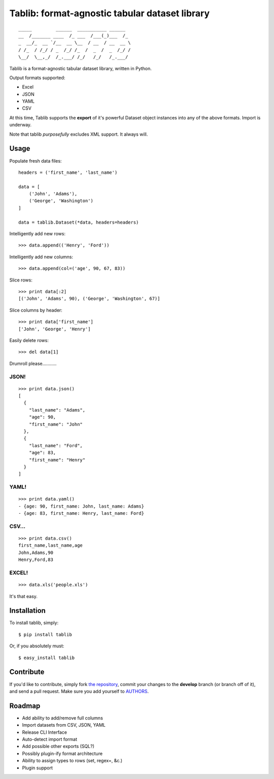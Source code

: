 Tablib: format-agnostic tabular dataset library
===============================================

::

	_____         ______  ___________ ______  
	__  /_______ ____  /_ ___  /___(_)___  /_ 
	_  __/_  __ `/__  __ \__  / __  / __  __ \
	/ /_  / /_/ / _  /_/ /_  /  _  /  _  /_/ /
	\__/  \__,_/  /_.___/ /_/   /_/   /_.___/



Tablib is a format-agnostic tabular dataset library, written in Python. 

Output formats supported:

- Excel
- JSON
- YAML
- CSV

At this time, Tablib supports the **export** of it's powerful Dataset object instances into any of the above formats. Import is underway.

Note that tablib *purposefully* excludes XML support. It always will.


Usage
-----

    
Populate fresh data files: ::
    
    headers = ('first_name', 'last_name')

    data = [
        ('John', 'Adams'),
        ('George', 'Washington')
    ]
    
    data = tablib.Dataset(*data, headers=headers)


Intelligently add new rows: ::

    >>> data.append(('Henry', 'Ford'))

Intelligently add new columns: ::

    >>> data.append(col=('age', 90, 67, 83))
    
Slice rows:  ::

    >>> print data[:2]
    [('John', 'Adams', 90), ('George', 'Washington', 67)]
    

Slice columns by header: ::

    >>> print data['first_name']
    ['John', 'George', 'Henry']

Easily delete rows: ::

    >>> del data[1]

Drumroll please...........

JSON! 
+++++
::

	>>> print data.json()
	[
	  {
	    "last_name": "Adams",
	    "age": 90,
	    "first_name": "John"
	  },
	  {
	    "last_name": "Ford",
	    "age": 83,
	    "first_name": "Henry"
	  }
	]
	

YAML! 
+++++
::

	>>> print data.yaml()
	- {age: 90, first_name: John, last_name: Adams}
	- {age: 83, first_name: Henry, last_name: Ford}
	
CSV... 
++++++
::

	>>> print data.csv()
	first_name,last_name,age 
	John,Adams,90 
	Henry,Ford,83 
	
EXCEL! 
++++++
::

	>>> data.xls('people.xls')

It's that easy.
	
    
Installation
------------

To install tablib, simply: ::

	$ pip install tablib
	
Or, if you absolutely must: ::

	$ easy_install tablib
    

Contribute
----------

If you'd like to contribute, simply fork `the repository`_, commit your changes to the **develop** branch (or branch off of it), and send a pull request. Make sure you add yourself to AUTHORS_.


Roadmap
-------
- Add ability to add/remove full columns
- Import datasets from CSV, JSON, YAML
- Release CLI Interface
- Auto-detect import format
- Add possible other exports (SQL?)
- Possibly plugin-ify format architecture
- Ability to assign types to rows (set, regex=, &c.)
- Plugin support

.. _`the repository`: http://github.com/kennethreitz/tablib
.. _AUTHORS: http://github.com/kennethreitz/tablib/blob/master/AUTHORS